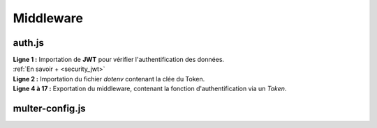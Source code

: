 Middleware 
==========

auth.js
-------
.. link:
.. _middelware_auth:

.. code-block:: javascript
    :linenos:

    const jwt = require('jsonwebtoken');
    require("dotenv").config();
 
    module.exports = (req, res, next) => {
    try {
        const token = req.headers.authorization.split(' ')[1];
        const decodedToken = jwt.verify(token, process.env.TOKEN_PASSWORD);
        const userId = decodedToken.userId;
        req.auth = {
            userId: userId
        };
        next();
    } catch(error) {
        res.status(401).json({ error });
        }
    };

| **Ligne 1 :** Importation de **JWT** pour vérifier l'authentification des données. 
| :ref:`En savoir + <security_jwt>`

| **Ligne 2 :** Importation du fichier `dotenv` contenant la clée du Token. 

| **Ligne 4 à 17 :** Exportation du middleware, contenant la fonction d'authentification via un *Token*. 

multer-config.js
----------------
.. link:
.. _multer_config: 

.. code-block:: javascript
    :linenos:

    const multer = require('multer');

    const MIME_TYPES = {
    'image/jpg': 'jpg',
    'image/jpeg': 'jpg',
    'image/png': 'png',
    'image/webp': 'webp'
    };

    const storage = multer.diskStorage({
    destination: (req, file, callback) => {
        callback(null, 'images');
    },
    filename: (req, file, callback) => {
        const name = file.originalname.split(' ').join('_');
        const extension = MIME_TYPES[file.mimetype];
        callback(null, name + Date.now() + '.' + extension);
    }
    });

    module.exports = multer({storage: storage}).single('image');